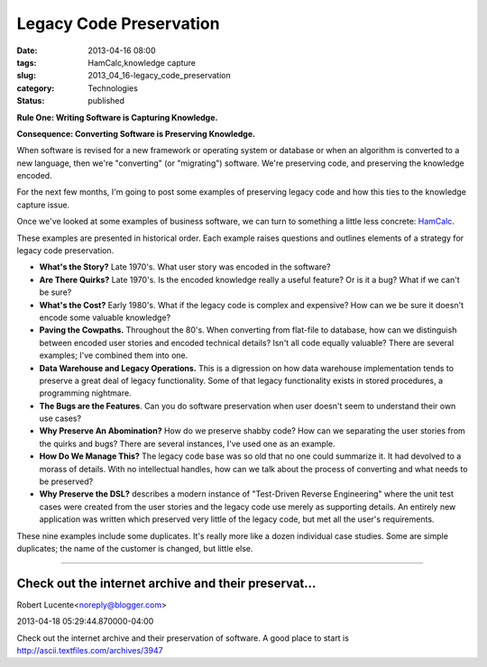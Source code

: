 Legacy Code Preservation  
==========================

:date: 2013-04-16 08:00
:tags: HamCalc,knowledge capture
:slug: 2013_04_16-legacy_code_preservation
:category: Technologies
:status: published


**Rule One: Writing Software is Capturing Knowledge.**

**Consequence: Converting Software is Preserving Knowledge.**

When software is revised for a new framework or operating system or
database or when an algorithm is converted to a new language, then
we're "converting" (or "migrating") software. We're preserving code,
and preserving the knowledge encoded.

For the next few months, I'm going to post some examples of preserving
legacy code and how this ties to the knowledge capture issue.


Once we've looked at some examples of business software, we can turn
to something a little less concrete:
`HamCalc <http://www.cq-amateur-radio.com/cq_ham_calc/cq_ham_calc.html>`__.

These examples are presented in historical order. Each example raises
questions and outlines elements of a strategy for legacy code
preservation.

-  **What's the Story?** Late 1970's. What user story was encoded in the software?

-  **Are There Quirks?** Late 1970's. Is the encoded knowledge really a
   useful feature? Or is it a bug? What if we can't be sure?

-  **What's the Cost?** Early 1980's. What if the legacy code is complex
   and expensive? How can we be sure it doesn't encode some valuable
   knowledge?

-  **Paving the Cowpaths.** Throughout the 80's. When converting from
   flat-file to database, how can we distinguish between encoded user
   stories and encoded technical details? Isn't all code equally
   valuable? There are several examples; I've combined them into one.

-  **Data Warehouse and Legacy Operations.** This is a digression on how
   data warehouse implementation tends to preserve a great deal of
   legacy functionality. Some of that legacy functionality exists in
   stored procedures, a programming nightmare.

-  **The Bugs are the Features**. Can you do software preservation when
   user doesn't seem to understand their own use cases?

-  **Why Preserve An Abomination?** How do we preserve shabby code? How
   can we separating the user stories from the quirks and bugs? There
   are several instances, I've used one as an example.

-  **How Do We Manage This?** The legacy code base was so old that no
   one could summarize it. It had devolved to a morass of details. With
   no intellectual handles, how can we talk about the process of
   converting and what needs to be preserved?

-  **Why Preserve the DSL?** describes a modern instance of "Test-Driven
   Reverse Engineering" where the unit test cases were created from the
   user stories and the legacy code use merely as supporting details. An
   entirely new application was written which preserved very little of
   the legacy code, but met all the user's requirements.

These nine examples include some duplicates. It's really more like a
dozen individual case studies. Some are simple duplicates; the name of
the customer is changed, but little else.



-----

Check out the internet archive and their preservat...
-----------------------------------------------------

Robert Lucente<noreply@blogger.com>

2013-04-18 05:29:44.870000-04:00

Check out the internet archive and their preservation of software. A
good place to start is
http://ascii.textfiles.com/archives/3947





